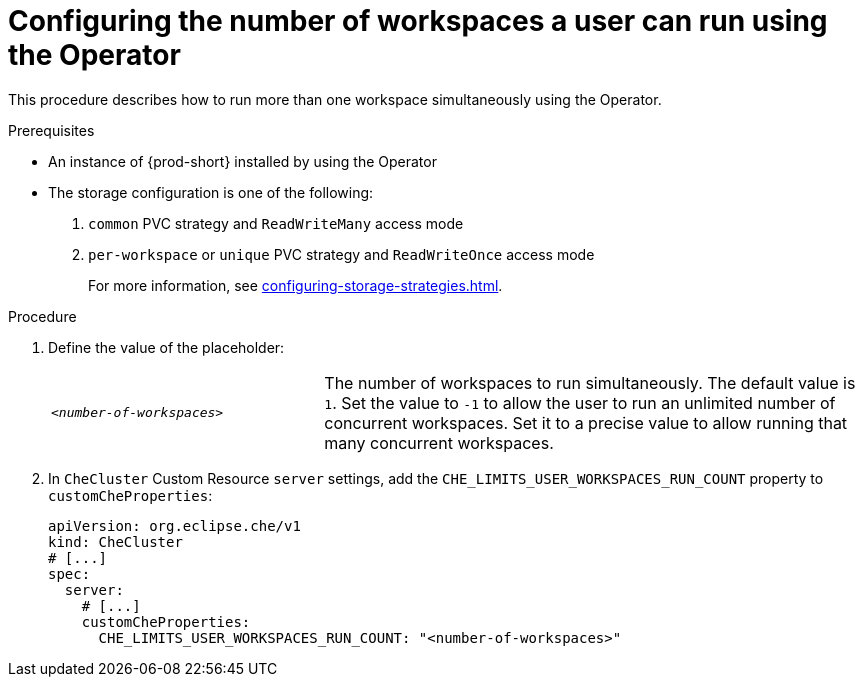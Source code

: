 
[id="configuring-the-number-of-workspaces-a-user-can-run-using-the-operator_{context}"]
= Configuring the number of workspaces a user can run using the Operator

This procedure describes how to run more than one workspace simultaneously using the Operator. 

.Prerequisites
* An instance of {prod-short} installed by using the Operator
* The storage configuration is one of the following:
. `common` PVC strategy and `ReadWriteMany` access mode
. `per-workspace` or `unique` PVC strategy and `ReadWriteOnce` access mode
+
For more information, see xref:configuring-storage-strategies.adoc[].


.Procedure
. Define the value of the placeholder:
+
[cols="1,2"]
|===
| `_<number-of-workspaces>_`
| The number of workspaces to run simultaneously. The default value is `1`. Set the value to `-1` to allow the user to run an unlimited number of concurrent workspaces. Set it to a precise value to allow running that many concurrent workspaces.
|===
. In `CheCluster` Custom Resource `server` settings, add the `+CHE_LIMITS_USER_WORKSPACES_RUN_COUNT+` property to `customCheProperties`:
+
====
[source,yaml]
----
apiVersion: org.eclipse.che/v1
kind: CheCluster
# [...]
spec:
  server:
    # [...]
    customCheProperties:
      CHE_LIMITS_USER_WORKSPACES_RUN_COUNT: "<number-of-workspaces>"
----
====



